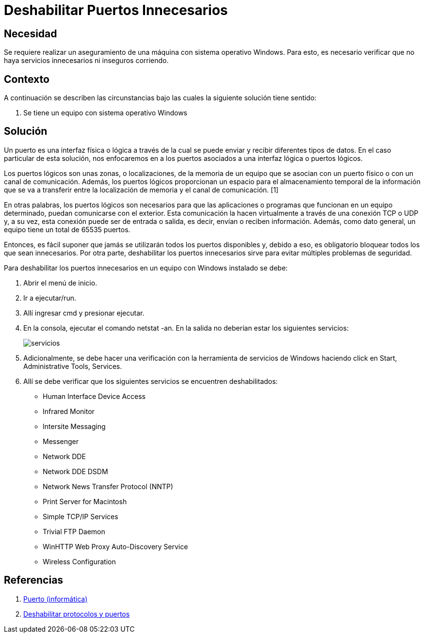 :slug: kb/windows/deshabilitar-puerto-innecesario/
:eth: no
:category: windows
:description: En este instructivo, explicaremos paso a paso cómo deshabilitar puertos innenesarios en un sistema operativo Windows.
:keywords: windows
:kb: yes

= Deshabilitar Puertos Innecesarios

== Necesidad

Se requiere realizar un aseguramiento de una máquina 
con sistema operativo Windows. 
Para esto, es necesario verificar 
que no haya servicios innecesarios ni inseguros corriendo.

== Contexto

A continuación se describen las circunstancias 
bajo las cuales la siguiente solución tiene sentido:

. Se tiene un equipo con sistema operativo Windows

== Solución

Un puerto es una interfaz física o lógica a través de la cual 
se puede enviar y recibir diferentes tipos de datos. 
En el caso particular de esta solución, 
nos enfocaremos en a los puertos asociados 
a una interfaz lógica o puertos lógicos. 

Los puertos lógicos son unas zonas, o localizaciones, 
de la memoria de un equipo que se asocian con un puerto físico 
o con un canal de comunicación. 
Además, los puertos lógicos 
proporcionan un espacio para el almacenamiento temporal 
de la información que se va a transferir 
entre la localización de memoria y el canal de comunicación. [1]

En otras palabras, los puertos lógicos son necesarios 
para que las aplicaciones o programas 
que funcionan en un equipo determinado, 
puedan comunicarse con el exterior. 
Esta comunicación la hacen virtualmente 
a través de una conexión TCP o UDP 
y, a su vez, esta conexión puede ser de entrada o salida,
es decir, envían o reciben información.
Además, como dato general, un equipo tiene un total de 65535 puertos.

Entonces, es fácil suponer que jamás se utilizarán 
todos los puertos disponibles y, debido a eso, 
es obligatorio bloquear todos los que sean innecesarios. 
Por otra parte, deshabilitar los puertos innecesarios
sirve para evitar múltiples problemas de seguridad.

Para deshabilitar los puertos innecesarios 
en un equipo con Windows instalado se debe:

. Abrir el menú de inicio. 

. Ir a ejecutar/run.

. Allí ingresar cmd y presionar ejecutar.

. En la consola, ejecutar el comando netstat -an. 
En la salida no deberían estar los siguientes servicios:
+
image::servicios.png[servicios]

. Adicionalmente, se debe hacer una verificación 
con la herramienta de servicios de Windows
haciendo click en Start, Administrative Tools, Services.

. Allí se debe verificar que los siguientes servicios 
se encuentren deshabilitados: 

* Human Interface Device Access
* Infrared Monitor
* Intersite Messaging
* Messenger
* Network DDE
* Network DDE DSDM
* Network News Transfer Protocol (NNTP)
* Print Server for Macintosh
* Simple TCP/IP Services
* Trivial FTP Daemon
* WinHTTP Web Proxy Auto-Discovery Service
* Wireless Configuration

== Referencias

. https://es.wikipedia.org/wiki/Puerto_(inform%C3%A1tica)[Puerto (informática)]
. https://support.microsoft.com/es-co/help/813878/how-to-block-specific-network-protocols-and-ports-by-using-ipsec[Deshabilitar protocolos y puertos]